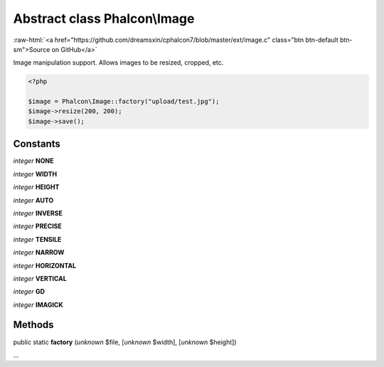 Abstract class **Phalcon\\Image**
=================================

.. role:: raw-html(raw)
   :format: html

:raw-html:`<a href="https://github.com/dreamsxin/cphalcon7/blob/master/ext/image.c" class="btn btn-default btn-sm">Source on GitHub</a>`

Image manipulation support. Allows images to be resized, cropped, etc.  

.. code-block:: php

    <?php

    $image = Phalcon\Image::factory("upload/test.jpg");
    $image->resize(200, 200);
    $image->save();



Constants
---------

*integer* **NONE**

*integer* **WIDTH**

*integer* **HEIGHT**

*integer* **AUTO**

*integer* **INVERSE**

*integer* **PRECISE**

*integer* **TENSILE**

*integer* **NARROW**

*integer* **HORIZONTAL**

*integer* **VERTICAL**

*integer* **GD**

*integer* **IMAGICK**

Methods
-------

public static  **factory** (*unknown* $file, [*unknown* $width], [*unknown* $height])

...


